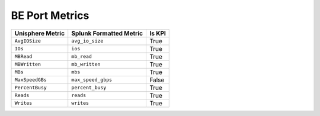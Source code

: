 BE Port Metrics
===============
+----------------------+-----------------------------+------------+
| **Unisphere Metric** | **Splunk Formatted Metric** | **Is KPI** |
+----------------------+-----------------------------+------------+
| ``AvgIOSize``        | ``avg_io_size``             | True       |
+----------------------+-----------------------------+------------+
| ``IOs``              | ``ios``                     | True       |
+----------------------+-----------------------------+------------+
| ``MBRead``           | ``mb_read``                 | True       |
+----------------------+-----------------------------+------------+
| ``MBWritten``        | ``mb_written``              | True       |
+----------------------+-----------------------------+------------+
| ``MBs``              | ``mbs``                     | True       |
+----------------------+-----------------------------+------------+
| ``MaxSpeedGBs``      | ``max_speed_gbps``          | False      |
+----------------------+-----------------------------+------------+
| ``PercentBusy``      | ``percent_busy``            | True       |
+----------------------+-----------------------------+------------+
| ``Reads``            | ``reads``                   | True       |
+----------------------+-----------------------------+------------+
| ``Writes``           | ``writes``                  | True       |
+----------------------+-----------------------------+------------+